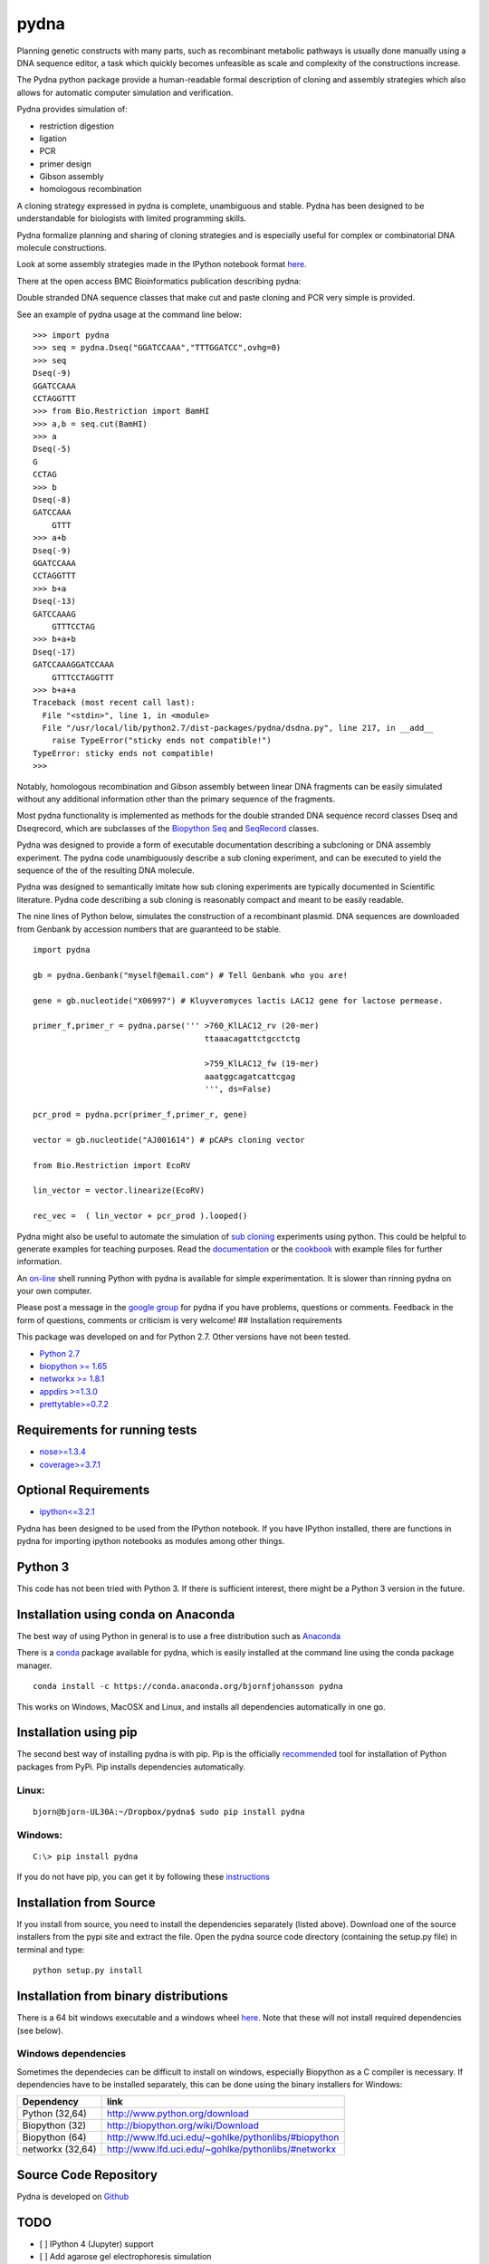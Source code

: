 |icon| pydna
============

|icon1|

|icon2|

|icon3|

|icon4|

|icon5|

|icon6|

|icon7|

|icon8|

|icon9|

|icon10|

|icon11|

Planning genetic constructs with many parts, such as recombinant
metabolic pathways is usually done manually using a DNA sequence editor,
a task which quickly becomes unfeasible as scale and complexity of the
constructions increase.

The Pydna python package provide a human-readable formal description of
cloning and assembly strategies which also allows for automatic computer
simulation and verification.

Pydna provides simulation of:

-  restriction digestion
-  ligation
-  PCR
-  primer design
-  Gibson assembly
-  homologous recombination

A cloning strategy expressed in pydna is complete, unambiguous and
stable. Pydna has been designed to be understandable for biologists with
limited programming skills.

Pydna formalize planning and sharing of cloning strategies and is
especially useful for complex or combinatorial DNA molecule
constructions.

Look at some assembly strategies made in the IPython notebook format
`here <http://nbviewer.ipython.org/github/BjornFJohansson/ypk-xylose-pathways/blob/master/index.ipynb>`__.

There at the open access BMC Bioinformatics publication describing
pydna:

|abstr|

Double stranded DNA sequence classes that make cut and paste cloning and
PCR very simple is provided.

See an example of pydna usage at the command line below:

::

    >>> import pydna
    >>> seq = pydna.Dseq("GGATCCAAA","TTTGGATCC",ovhg=0)
    >>> seq
    Dseq(-9)
    GGATCCAAA
    CCTAGGTTT
    >>> from Bio.Restriction import BamHI
    >>> a,b = seq.cut(BamHI)
    >>> a
    Dseq(-5)
    G
    CCTAG
    >>> b
    Dseq(-8)
    GATCCAAA
        GTTT
    >>> a+b
    Dseq(-9)
    GGATCCAAA
    CCTAGGTTT
    >>> b+a
    Dseq(-13)
    GATCCAAAG
        GTTTCCTAG
    >>> b+a+b
    Dseq(-17)
    GATCCAAAGGATCCAAA
        GTTTCCTAGGTTT
    >>> b+a+a
    Traceback (most recent call last):
      File "<stdin>", line 1, in <module>
      File "/usr/local/lib/python2.7/dist-packages/pydna/dsdna.py", line 217, in __add__
        raise TypeError("sticky ends not compatible!")
    TypeError: sticky ends not compatible!
    >>>

Notably, homologous recombination and Gibson assembly between linear DNA
fragments can be easily simulated without any additional information
other than the primary sequence of the fragments.

Most pydna functionality is implemented as methods for the double
stranded DNA sequence record classes Dseq and Dseqrecord, which are
subclasses of the `Biopython <http://biopython.org/wiki/Main_Page>`__
`Seq <http://biopython.org/wiki/Seq>`__ and
`SeqRecord <http://biopython.org/wiki/SeqRecord>`__ classes.

Pydna was designed to provide a form of executable documentation
describing a subcloning or DNA assembly experiment. The pydna code
unambiguously describe a sub cloning experiment, and can be executed to
yield the sequence of the of the resulting DNA molecule.

Pydna was designed to semantically imitate how sub cloning experiments
are typically documented in Scientific literature. Pydna code describing
a sub cloning is reasonably compact and meant to be easily readable.

The nine lines of Python below, simulates the construction of a
recombinant plasmid. DNA sequences are downloaded from Genbank by
accession numbers that are guaranteed to be stable.

::

    import pydna

    gb = pydna.Genbank("myself@email.com") # Tell Genbank who you are!

    gene = gb.nucleotide("X06997") # Kluyveromyces lactis LAC12 gene for lactose permease.

    primer_f,primer_r = pydna.parse(''' >760_KlLAC12_rv (20-mer)
                                        ttaaacagattctgcctctg

                                        >759_KlLAC12_fw (19-mer)
                                        aaatggcagatcattcgag
                                        ''', ds=False)

    pcr_prod = pydna.pcr(primer_f,primer_r, gene)

    vector = gb.nucleotide("AJ001614") # pCAPs cloning vector

    from Bio.Restriction import EcoRV

    lin_vector = vector.linearize(EcoRV)

    rec_vec =  ( lin_vector + pcr_prod ).looped()

Pydna might also be useful to automate the simulation of `sub
cloning <http://en.wikipedia.org/wiki/Subcloning>`__ experiments using
python. This could be helpful to generate examples for teaching
purposes. Read the
`documentation <https://pydna.readthedocs.org/en/latest>`__ or the
`cookbook <https://www.dropbox.com/sh/4re9a0wk03m95z4/AABpu4zwq4IuKUvK0Iy9Io0Fa?dl=0>`__
with example files for further information.

An `on-line <http://pydna-shell.appspot.com>`__ shell running Python
with pydna is available for simple experimentation. It is slower than
rinning pydna on your own computer.

Please post a message in the `google
group <https://groups.google.com/d/forum/pydna>`__ for pydna if you have
problems, questions or comments. Feedback in the form of questions,
comments or criticism is very welcome! ## Installation requirements

This package was developed on and for Python 2.7. Other versions have
not been tested.

-  `Python 2.7 <http://www.python.org>`__
-  `biopython >= 1.65 <http://pypi.python.org/pypi/biopython>`__
-  `networkx >= 1.8.1 <http://pypi.python.org/pypi/networkx>`__
-  `appdirs >=1.3.0 <https://pypi.python.org/pypi/appdir>`__
-  `prettytable>=0.7.2 <https://pypi.python.org/pypi/PrettyTable>`__

Requirements for running tests
------------------------------

-  `nose>=1.3.4 <https://pypi.python.org/pypi/nose>`__
-  `coverage>=3.7.1 <https://pypi.python.org/pypi/coverage>`__

Optional Requirements
---------------------

-  `ipython<=3.2.1 <https://pypi.python.org/pypi/ipython>`__

Pydna has been designed to be used from the IPython notebook. If you
have IPython installed, there are functions in pydna for importing
ipython notebooks as modules among other things.

Python 3
--------

This code has not been tried with Python 3. If there is sufficient
interest, there might be a Python 3 version in the future.

Installation using conda on Anaconda
------------------------------------

The best way of using Python in general is to use a free distribution
such as `Anaconda <https://store.continuum.io/cshop/anaconda>`__

There is a `conda <https://anaconda.org/bjornfjohansson/pydna>`__
package available for pydna, which is easily installed at the command
line using the conda package manager.

::

    conda install -c https://conda.anaconda.org/bjornfjohansson pydna

This works on Windows, MacOSX and Linux, and installs all dependencies
automatically in one go.

Installation using pip
----------------------

The second best way of installing pydna is with pip. Pip is the
officially
`recommended <http://python-packaging-user-guide.readthedocs.org/en/latest>`__
tool for installation of Python packages from PyPi. Pip installs
dependencies automatically.

Linux:
~~~~~~

::

    bjorn@bjorn-UL30A:~/Dropbox/pydna$ sudo pip install pydna

Windows:
~~~~~~~~

::

    C:\> pip install pydna

If you do not have pip, you can get it by following these
`instructions <http://www.pip-installer.org/en/latest/installing.html>`__

Installation from Source
------------------------

If you install from source, you need to install the dependencies
separately (listed above). Download one of the source installers from
the pypi site and extract the file. Open the pydna source code directory
(containing the setup.py file) in terminal and type:

::

    python setup.py install

Installation from binary distributions
--------------------------------------

There is a 64 bit windows executable and a windows wheel
`here <https://ci.appveyor.com/project/BjornFJohansson/pydna/build/artifacts>`__.
Note that these will not install required dependencies (see below).

Windows dependencies
~~~~~~~~~~~~~~~~~~~~

Sometimes the dependecies can be difficult to install on windows,
especially Biopython as a C compiler is necessary. If dependencies have
to be installed separately, this can be done using the binary installers
for Windows:

+--------------------+--------------------------------------------------------+
| Dependency         | link                                                   |
+====================+========================================================+
| Python (32,64)     | http://www.python.org/download                         |
+--------------------+--------------------------------------------------------+
| Biopython (32)     | http://biopython.org/wiki/Download                     |
+--------------------+--------------------------------------------------------+
| Biopython (64)     | http://www.lfd.uci.edu/~gohlke/pythonlibs/#biopython   |
+--------------------+--------------------------------------------------------+
| networkx (32,64)   | http://www.lfd.uci.edu/~gohlke/pythonlibs/#networkx    |
+--------------------+--------------------------------------------------------+

Source Code Repository
----------------------

Pydna is developed on
`Github <https://github.com/BjornFJohansson/pydna>`__

TODO
----

-  [ ] IPython 4 (Jupyter) support
-  [ ] Add agarose gel electrophoresis simulation

.. |icon| image:: https://raw.githubusercontent.com/BjornFJohansson/pydna/master/pydna.resized.png
   :target: https://pypi.python.org/pypi/pydna/
.. |icon1| image:: https://travis-ci.org/BjornFJohansson/pydna.svg
   :target: https://travis-ci.org/BjornFJohansson/pydna
.. |icon2| image:: https://ci.appveyor.com/api/projects/status/qdtk9biw5o0cae7u?svg=true
   :target: https://ci.appveyor.com/project/BjornFJohansson/pydna
.. |icon3| image:: https://drone.io/github.com/BjornFJohansson/pydna/status.png
   :target: https://drone.io/github.com/BjornFJohansson/pydna/latest
.. |icon4| image:: https://binstar.org/bjornfjohansson/pydna/badges/build.svg
   :target: https://binstar.org/bjornfjohansson/pydna/builds
.. |icon5| image:: https://binstar.org/bjornfjohansson/pydna/badges/version.svg
   :target: https://binstar.org/bjornfjohansson/pydna
.. |icon6| image:: https://coveralls.io/repos/BjornFJohansson/pydna/badge.svg?branch=master
   :target: https://coveralls.io/r/BjornFJohansson/pydna?branch=master
.. |icon7| image:: https://readthedocs.org/projects/pydna/badge/?version=latest
   :target: https://readthedocs.org/projects/pydna/?badge=latest
.. |icon8| image:: https://img.shields.io/pypi/v/pydna.png
   :target: https://pypi.python.org/pypi/pydna
.. |icon9| image:: https://img.shields.io/github/stars/BjornFJohansson/pydna.svg
   :target: https://github.com/BjornFJohansson/pydna/stargazers
.. |icon10| image:: https://img.shields.io/pypi/dm/pydna.png
   :target: https://pypi.python.org/pypi/pydna
.. |icon11| image:: https://www.versioneye.com/user/projects/553174c010e714f9e50010bb/badge.svg
   :target: https://www.versioneye.com/user/projects/553174c010e714f9e50010bb
.. |abstr| image:: https://raw.githubusercontent.com/BjornFJohansson/pydna/master/BMC_resized.png
   :target: http://www.biomedcentral.com/1471-2105/16/142/abstract
